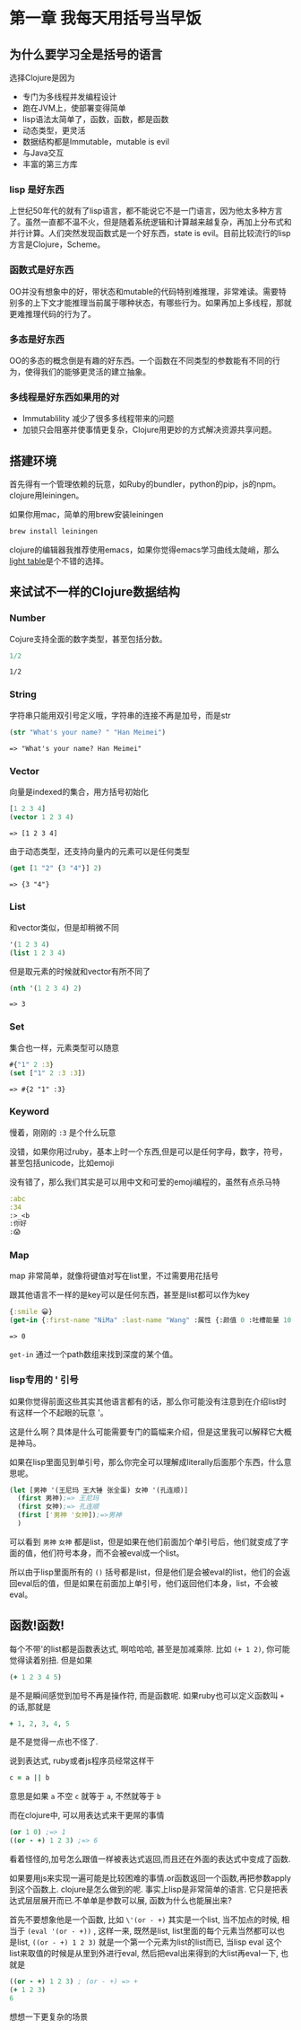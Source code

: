 
* 第一章  我每天用括号当早饭
** 为什么要学习全是括号的语言
选择Clojure是因为
- 专门为多线程并发编程设计
- 跑在JVM上，使部署变得简单
- lisp语法太简单了，函数，函数，都是函数
- 动态类型，更灵活
- 数据结构都是Immutable，mutable is evil
- 与Java交互
- 丰富的第三方库

*** lisp 是好东西
[[http://imgs.xkcd.com/comics/lisp_cycles.png]]

上世纪50年代的就有了lisp语言，都不能说它不是一门语言，因为他太多种方言了。虽然一直都不温不火，但是随着系统逻辑和计算越来越复杂，再加上分布式和并行计算。人们突然发现函数式是一个好东西，state is evil。目前比较流行的lisp方言是Clojure，Scheme。
  
*** 函数式是好东西

OO并没有想象中的好，带状态和mutable的代码特别难推理，非常难读。需要特别多的上下文才能推理当前属于哪种状态，有哪些行为。如果再加上多线程，那就更难推理代码的行为了。

*** 多态是好东西

OO的多态的概念倒是有趣的好东西。一个函数在不同类型的参数能有不同的行为，使得我们的能够更灵活的建立抽象。
*** 多线程是好东西如果用的对

- Immutablility 减少了很多多线程带来的问题
- 加锁只会阻塞并使事情更复杂，Clojure用更妙的方式解决资源共享问题。
  
** 搭建环境

首先得有一个管理依赖的玩意，如Ruby的bundler，python的pip，js的npm。clojure用leiningen。

如果你用mac，简单的用brew安装leiningen

#+BEGIN_SRC bash
  brew install leiningen
#+END_SRC

clojure的编辑器我推荐使用emacs，如果你觉得emacs学习曲线太陡峭，那么[[http://lighttable.com/][light table]]是个不错的选择。


** 来试试不一样的Clojure数据结构

*** Number
Cojure支持全面的数字类型，甚至包括分数。
#+BEGIN_SRC clojure :exports both
1/2
#+END_SRC

#+RESULTS:
: 1/2

*** String

字符串只能用双引号定义哦，字符串的连接不再是加号，而是str

#+BEGIN_SRC clojure :exports both
(str "What's your name? " "Han Meimei")
#+END_SRC

#+RESULTS:
: => "What's your name? Han Meimei"

*** Vector

向量是indexed的集合，用方括号初始化
#+BEGIN_SRC clojure :exports both
  [1 2 3 4]
  (vector 1 2 3 4)
#+END_SRC

#+RESULTS:
: => [1 2 3 4]

由于动态类型，还支持向量内的元素可以是任何类型
#+BEGIN_SRC clojure :exports both
(get [1 "2" {3 "4"}] 2)
#+END_SRC

#+RESULTS:
: => {3 "4"}

*** List

和vector类似，但是却稍微不同
#+BEGIN_SRC clojure 
'(1 2 3 4)
(list 1 2 3 4)
#+END_SRC

#+RESULTS:
: => (1 2 3 4)

但是取元素的时候就和vector有所不同了
#+BEGIN_SRC clojure :exports both
  (nth '(1 2 3 4) 2)
#+END_SRC

#+RESULTS:
: => 3

*** Set
集合也一样，元素类型可以随意
#+BEGIN_SRC clojure :exports both
#{"1" 2 :3}
(set ["1" 2 :3 :3])
#+END_SRC

#+RESULTS:
: => #{2 "1" :3}

*** Keyword
慢着，刚刚的 =:3= 是个什么玩意

没错，如果你用过ruby，基本上时一个东西,但是可以是任何字母，数字，符号，甚至包括unicode，比如emoji

没有错了，那么我们其实是可以用中文和可爱的emoji编程的，虽然有点杀马特
#+BEGIN_SRC clojure
:abc
:34
:>_<b
:你好
:😱
#+END_SRC

*** Map
map 非常简单，就像将键值对写在list里，不过需要用花括号

跟其他语言不一样的是key可以是任何东西，甚至是list都可以作为key
#+BEGIN_SRC clojure :exports both
{:smile 😀}
(get-in {:first-name "NiMa" :last-name "Wang" :属性 {:颜值 0 :吐槽能量 100 }} [:属性 :颜值])

#+END_SRC

#+RESULTS:
: => 0

=get-in= 通过一个path数组来找到深度的某个值。
*** lisp专用的 ' 引号
如果你觉得前面这些其实其他语言都有的话，那么你可能没有注意到在介绍list时有这样一个不起眼的玩意 '。

这是什么啊？具体是什么可能需要专门的篇幅来介绍，但是这里我可以解释它大概是神马。

如果在lisp里面见到单引号，那么你完全可以理解成literally后面那个东西，什么意思呢。

#+BEGIN_SRC clojure
  (let [男神 '(王尼玛 王大锤 张全蛋) 女神 '(孔连顺)]
    (first 男神);=> 王尼玛
    (first 女神);=> 孔连顺
    (first ['男神 '女神]);=>男神
    )
                                          
#+END_SRC
可以看到 =男神= =女神= 都是list，但是如果在他们前面加个单引号后，他们就变成了字面的值，他们符号本身，而不会被eval成一个list。

所以由于lisp里面所有的 =()= 括号都是list，但是他们是会被eval的list，他们的会返回eval后的值，但是如果在前面加上单引号，他们返回他们本身，list，不会被eval。
** 函数!函数!
每个不带'的list都是函数表达式, 啊哈哈哈, 甚至是加减乘除. 比如 =(+ 1 2)=,  你可能觉得读着别扭. 但是如果
#+BEGIN_SRC clojure
(+ 1 2 3 4 5)
#+END_SRC

是不是瞬间感觉到加号不再是操作符, 而是函数呢. 如果ruby也可以定义函数叫 =+= 的话,那就是
#+BEGIN_SRC ruby
+ 1, 2, 3, 4, 5
#+END_SRC
是不是觉得一点也不怪了.

说到表达式, ruby或者js程序员经常这样干
#+BEGIN_SRC ruby
c = a || b
#+END_SRC
意思是如果 =a= 不空 =c= 就等于 =a=, 不然就等于 =b=

而在clojure中, 可以用表达式来干更屌的事情
#+BEGIN_SRC clojure
(or 1 0) ;=> 1
((or - +) 1 2 3) ;=> 6
#+END_SRC
看着怪怪的,加号怎么跟值一样被表达式返回,而且还在外面的表达式中变成了函数.

如果要用js来实现一遍可能是比较困难的事情.or函数返回一个函数,再把参数apply到这个函数上.
clojure是怎么做到的呢. 事实上lisp是非常简单的语言.
它只是把表达式层层展开而已.不单单是参数可以展, 函数为什么也能展出来?

首先不要想象他是一个函数, 比如 =\'(or - +)= 其实是一个list, 当不加点的时候, 相当于
=(eval '(or - +))= , 这样一来, 既然是list, list里面的每个元素当然都可以也是list, =((or - +) 1 2 3)= 就是一个第一个元素为list的list而已, 当lisp eval
这个list来取值的时候是从里到外进行eval, 然后把eval出来得到的大list再eval一下, 也就是

#+BEGIN_SRC clojure
((or - +) 1 2 3) ; (or - +) => +
(+ 1 2 3)
6
#+END_SRC

想想一下更复杂的场景
